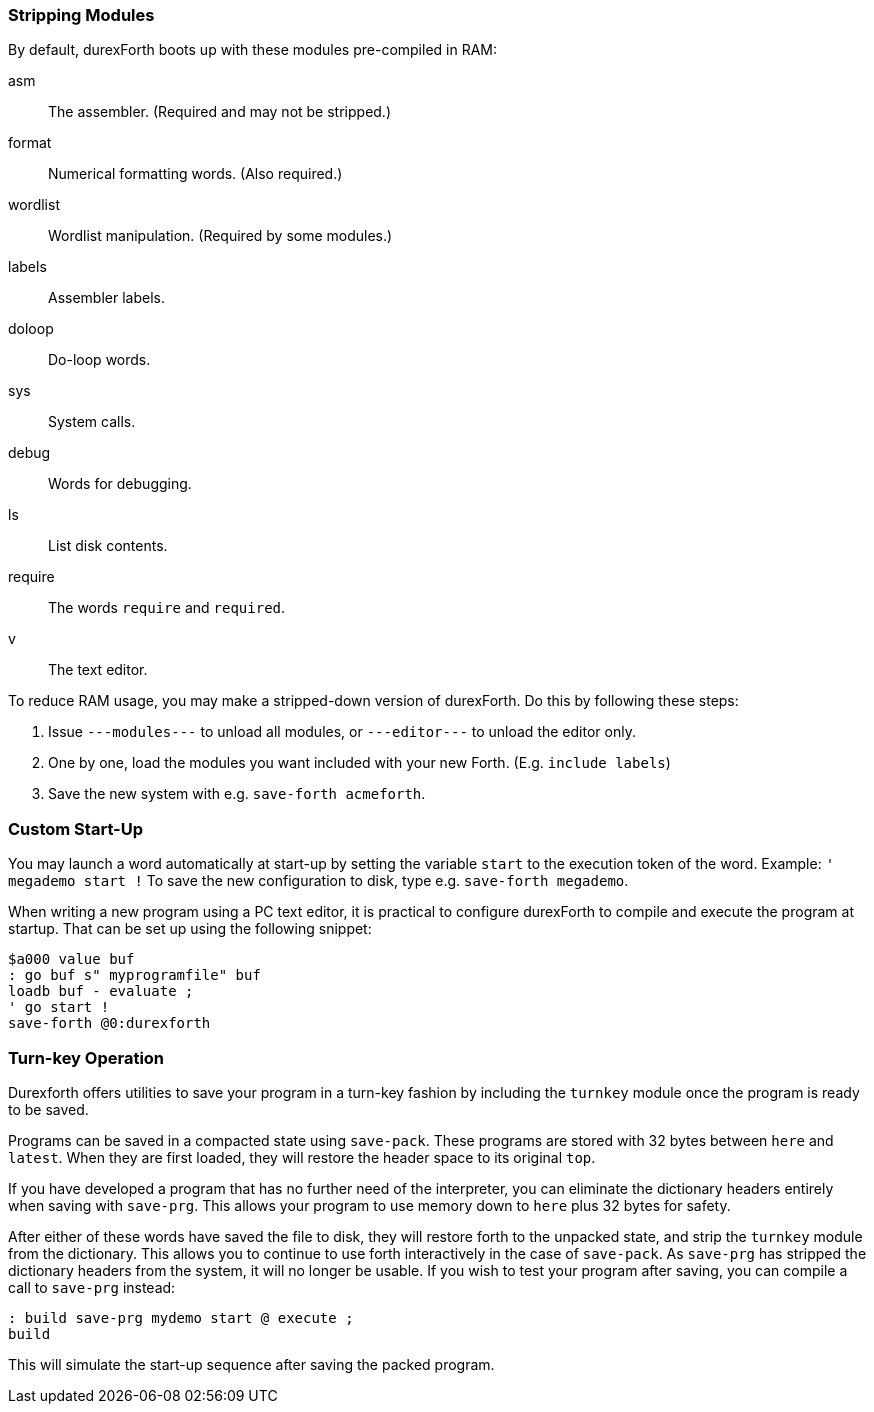 === Stripping Modules

By default, durexForth boots up with these modules pre-compiled in RAM:

asm:: The assembler. (Required and may not be stripped.)
format:: Numerical formatting words. (Also required.)
wordlist:: Wordlist manipulation. (Required by some modules.)
labels:: Assembler labels.
doloop:: Do-loop words.
sys:: System calls.
debug:: Words for debugging.
ls:: List disk contents.
require:: The words `require` and `required`.
v:: The text editor.

To reduce RAM usage, you may make a stripped-down version of durexForth. Do this by following these steps:

. Issue `---modules---` to unload all modules, or `---editor---` to unload the editor only.
. One by one, load the modules you want included with your new Forth. (E.g. `include labels`)
. Save the new system with e.g. `save-forth acmeforth`.

=== Custom Start-Up

You may launch a word automatically at start-up by setting the variable `start` to the execution token of the word.  Example: `' megademo start !` To save the new configuration to disk, type e.g. `save-forth megademo`.

When writing a new program using a PC text editor, it is practical to configure durexForth to compile and execute the program at startup. That can be set up using the following snippet:

----
$a000 value buf
: go buf s" myprogramfile" buf
loadb buf - evaluate ;
' go start !
save-forth @0:durexforth
----

=== Turn-key Operation

Durexforth offers utilities to save your program in a turn-key fashion by including the `turnkey` module once the program is ready to be saved.

Programs can be saved in a compacted state using `save-pack`. These programs are stored with 32 bytes between `here` and `latest`. When they are first loaded, they will restore the header space to its original `top`.

If you have developed a program that has no further need of the interpreter, you can eliminate the dictionary headers entirely when saving with `save-prg`. This allows your program to use memory down to `here` plus 32 bytes for safety.

After either of these words have saved the file to disk, they will restore forth to the unpacked state, and strip the `turnkey` module from the dictionary. This allows you to continue to use forth interactively in the case of `save-pack`. As `save-prg` has stripped the dictionary headers from the system, it will no longer be usable. If you wish to test your program after saving, you can compile a call to `save-prg` instead:
----
: build save-prg mydemo start @ execute ;
build
----
This will simulate the start-up sequence after saving the packed program.
